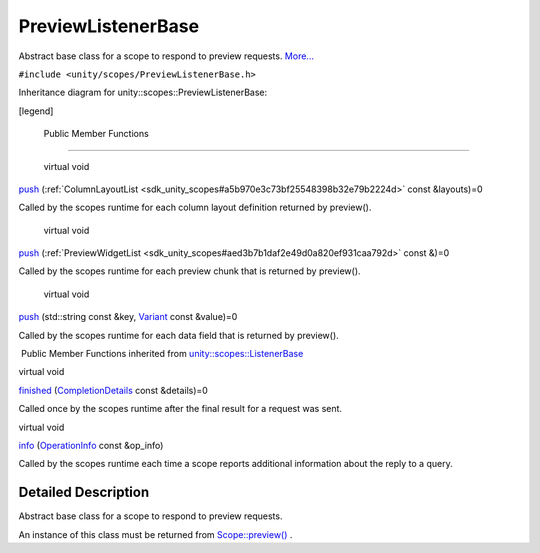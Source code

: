.. _sdk_previewlistenerbase:
PreviewListenerBase
===================

Abstract base class for a scope to respond to preview requests.
`More... </sdk/scopes/cpp/unity.scopes.PreviewListenerBase/#details>`_ 

``#include <unity/scopes/PreviewListenerBase.h>``

Inheritance diagram for unity::scopes::PreviewListenerBase:

|Inheritance graph|

[legend]

        Public Member Functions
-------------------------------

        virtual void 

`push </sdk/scopes/cpp/unity.scopes.PreviewListenerBase/#a5e9fe1fa664cbb65a0389e5a39caf78b>`_ 
(:ref:`ColumnLayoutList <sdk_unity_scopes#a5b970e3c73bf25548398b32e79b2224d>`
const &layouts)=0

 

| Called by the scopes runtime for each column layout definition
  returned by preview().

 

        virtual void 

`push </sdk/scopes/cpp/unity.scopes.PreviewListenerBase/#a1b4c366abea27471dc9ee31873c9c37a>`_ 
(:ref:`PreviewWidgetList <sdk_unity_scopes#aed3b7b1daf2e49d0a820ef931caa792d>`
const &)=0

 

| Called by the scopes runtime for each preview chunk that is returned
  by preview().

 

        virtual void 

`push </sdk/scopes/cpp/unity.scopes.PreviewListenerBase/#a2c11160354d49672100522d3e476b7e3>`_ 
(std::string const &key,
`Variant </sdk/scopes/cpp/unity.scopes.Variant/>`_  const &value)=0

 

| Called by the scopes runtime for each data field that is returned by
  preview().

 

|-| Public Member Functions inherited from
`unity::scopes::ListenerBase </sdk/scopes/cpp/unity.scopes.ListenerBase/>`_ 

virtual void 

`finished </sdk/scopes/cpp/unity.scopes.ListenerBase/#afb44937749b61c9e3ebfa20ec6e4634b>`_ 
(`CompletionDetails </sdk/scopes/cpp/unity.scopes.CompletionDetails/>`_ 
const &details)=0

 

| Called once by the scopes runtime after the final result for a request
  was sent.

 

virtual void 

`info </sdk/scopes/cpp/unity.scopes.ListenerBase/#a3b38fa642754142f40968f3ff8d1bdc8>`_ 
(`OperationInfo </sdk/scopes/cpp/unity.scopes.OperationInfo/>`_  const
&op\_info)

 

| Called by the scopes runtime each time a scope reports additional
  information about the reply to a query.

 

Detailed Description
--------------------

Abstract base class for a scope to respond to preview requests.

An instance of this class must be returned from
`Scope::preview() </sdk/scopes/cpp/unity.scopes.Scope/#a82b24083994e676524b10c407f281aa4>`_ .

.. |Inheritance graph| image:: /media/sdk/scopes/cpp/unity.scopes.PreviewListenerBase/classunity_1_1scopes_1_1_preview_listener_base__inherit__graph.png
.. |-| image:: /media/sdk/scopes/cpp/unity.scopes.PreviewListenerBase/closed.png

